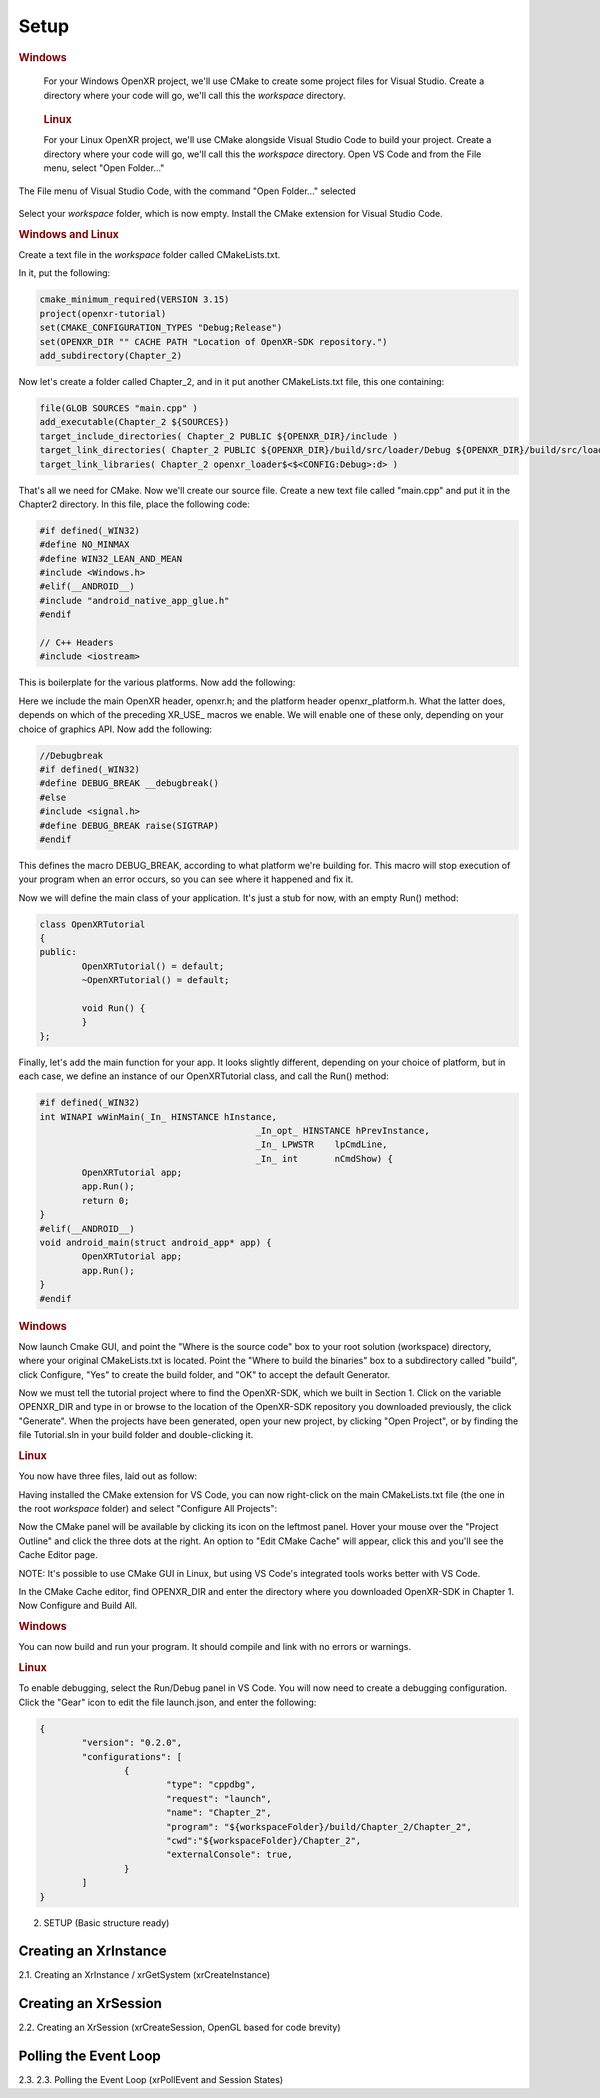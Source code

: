 #####
Setup
#####

.. rubric:: Windows

.. container:: windows
    :name: windows-id-1

	For your Windows OpenXR project, we'll use CMake to create some project files for Visual Studio.
	Create a directory where your code will go, we'll call this the *workspace* directory.

.. container:: linux
    :name: linux-id-1

	.. rubric:: Linux

	For your Linux OpenXR project, we'll use CMake alongside Visual Studio Code to build your project.
	Create a directory where your code will go, we'll call this the *workspace* directory. Open VS Code and from
	the File menu, select "Open Folder..."

.. figure:: linux-vscode-open-folder.png
   :alt: The File menu of Visual Studio Code is shown, with the command "Open Folder..." selected.
   :align: center
   :scale: 55%
   
   The File menu of Visual Studio Code, with the command "Open Folder..." selected

Select your *workspace* folder, which is now empty.
Install the CMake extension for Visual Studio Code.

.. rubric:: Windows and Linux

Create a text file in the *workspace* folder called CMakeLists.txt.

In it, put the following:

.. highlight:: cmake
.. code-block:: cmake

	cmake_minimum_required(VERSION 3.15)
	project(openxr-tutorial)
	set(CMAKE_CONFIGURATION_TYPES "Debug;Release")
	set(OPENXR_DIR "" CACHE PATH "Location of OpenXR-SDK repository.")
	add_subdirectory(Chapter_2)

Now let's create a folder called Chapter_2, and in it put another CMakeLists.txt file,
this one containing:

.. code-block:: cmake

	file(GLOB SOURCES "main.cpp" )
	add_executable(Chapter_2 ${SOURCES})
	target_include_directories( Chapter_2 PUBLIC ${OPENXR_DIR}/include )
	target_link_directories( Chapter_2 PUBLIC ${OPENXR_DIR}/build/src/loader/Debug ${OPENXR_DIR}/build/src/loader/Release )
	target_link_libraries( Chapter_2 openxr_loader$<$<CONFIG:Debug>:d> )

That's all we need for CMake. Now we'll create our source file. Create a new text file called "main.cpp"
and put it in the Chapter2 directory. In this file, place the following code:

.. highlight:: cpp
.. code-block:: cpp

	#if defined(_WIN32)
	#define NO_MINMAX
	#define WIN32_LEAN_AND_MEAN
	#include <Windows.h>
	#elif(__ANDROID__)
	#include "android_native_app_glue.h"
	#endif

	// C++ Headers
	#include <iostream>

This is boilerplate for the various platforms. Now add the following:

.. code-block:: cpp
	:emphasize-lines: 9
	:name: xr-headers

	// OpenXR Headers
	#include "openxr/openxr.h"

	//#define XR_USE_GRAPHICS_API_D3D11
	//#define XR_USE_GRAPHICS_API_D3D12
	//#define XR_USE_GRAPHICS_API_OPENGL
	//#define XR_USE_GRAPHICS_API_OPENGL_ES
	//#define XR_USE_GRAPHICS_API_VULKAN
	#include "openxr/openxr_platform.h"

Here we include the main OpenXR header, openxr.h; and the platform header openxr_platform.h.
What the latter does, depends on which of the preceding XR_USE\_ macros we enable. We will enable
one of these only, depending on your choice of graphics API.
Now add the following:

.. code-block:: cpp

	//Debugbreak
	#if defined(_WIN32)
	#define DEBUG_BREAK __debugbreak()
	#else
	#include <signal.h>
	#define DEBUG_BREAK raise(SIGTRAP)
	#endif

This defines the macro DEBUG_BREAK, according to what platform we're building for. This macro will
stop execution of your program when an error occurs, so you can see where it happened and fix it.

Now we will define the main class of your application. It's just a stub for now, with an empty Run() method:

.. code-block:: cpp

	class OpenXRTutorial
	{
	public:
		OpenXRTutorial() = default;
		~OpenXRTutorial() = default;

		void Run() {
		}
	};

Finally, let's add the main function for your app. It looks slightly different, depending on your
choice of platform, but in each case, we define an instance of our OpenXRTutorial class, and call the Run()
method:

.. code-block:: cpp

	#if defined(_WIN32)
	int WINAPI wWinMain(_In_ HINSTANCE hInstance,
						 _In_opt_ HINSTANCE hPrevInstance,
						 _In_ LPWSTR    lpCmdLine,
						 _In_ int       nCmdShow) {
		OpenXRTutorial app;
		app.Run();
		return 0;
	}
	#elif(__ANDROID__)
	void android_main(struct android_app* app) {
		OpenXRTutorial app;
		app.Run();
	}
	#endif

.. rubric:: Windows
Now launch Cmake GUI, and point the "Where is the source code" box to your root solution (workspace) directory,
where your original CMakeLists.txt is located. Point the "Where to build the binaries" box to a subdirectory called "build",
click Configure, "Yes" to create the build folder, and "OK" to accept the default Generator.

.. image:: cmake-tutorial2-1.png
   :alt: Select 
   :align: right

Now we must tell the tutorial project where to find the OpenXR-SDK, which we built in Section 1.
Click on the variable OPENXR_DIR and type in or browse to the location of the OpenXR-SDK repository you downloaded
previously, the click "Generate". When the projects have been generated, open your new project, by clicking
"Open Project", or by finding the file Tutorial.sln in your build folder and double-clicking it.

.. rubric:: Linux
You now have three files, laid out as follow:

.. image:: linux-vscode-initial-files.png
   :alt: Select 
   :align: right

Having installed the CMake extension for VS Code, you can now right-click on the main CMakeLists.txt file (the one in the root *workspace* folder)
and select "Configure All Projects":

.. image:: linux-vscode-cmake-configure.png
   :alt: Select 
   :align: right

Now the CMake panel will be available by clicking its icon on the leftmost panel. Hover your mouse over the "Project Outline"
and click the three dots at the right. An option to "Edit CMake Cache" will appear, click this and you'll see the Cache Editor
page.


.. image:: linux-vscode-cmake-more-actions.png
   :alt: Select 
   :align: right
   

.. image:: linux-vscode-cmake-cache.png
   :alt: Select 
   :align: right

NOTE: It's possible to use CMake GUI in Linux, but using VS Code's integrated tools works better with VS Code.

In the CMake Cache editor, find OPENXR_DIR and enter the directory where you downloaded OpenXR-SDK in Chapter 1.
Now Configure and Build All.

.. rubric:: Windows

You can now build and run your program. It should compile and link with no errors or warnings.

.. rubric:: Linux

To enable debugging, select the Run/Debug panel in VS Code. You will now need to create a debugging configuration.
Click the "Gear" icon to edit the file launch.json, and enter the following:

.. code-block:: json

	{
		"version": "0.2.0",
		"configurations": [
			{
				"type": "cppdbg",
				"request": "launch",
				"name": "Chapter_2",
				"program": "${workspaceFolder}/build/Chapter_2/Chapter_2",
				"cwd":"${workspaceFolder}/Chapter_2",
				"externalConsole": true,
			}
		]
	}

2. SETUP (Basic structure ready)

Creating an XrInstance
----------------------
2.1. Creating an XrInstance / xrGetSystem (xrCreateInstance)

Creating an XrSession
---------------------

2.2. Creating an XrSession (xrCreateSession, OpenGL based for code brevity)

Polling the Event Loop
----------------------

2.3. 2.3. Polling the Event Loop (xrPollEvent and Session States)